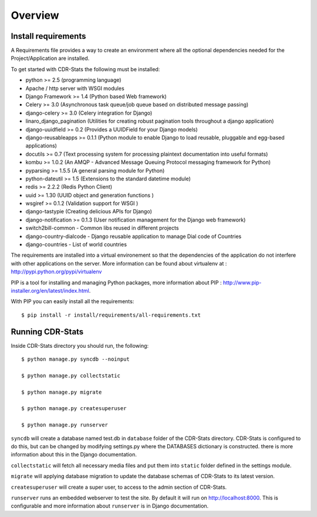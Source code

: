 .. _installation-overview:

========
Overview
========

.. _install-requirements:

Install requirements
====================

A Requirements file provides a way to create an environment where all
the optional dependencies needed for the Project/Application are installed.

To get started with CDR-Stats the following must be installed:

- python >= 2.5 (programming language)
- Apache / http server with WSGI modules
- Django Framework >= 1.4 (Python based Web framework)
- Celery >= 3.0 (Asynchronous task queue/job queue based on distributed message passing)
- django-celery >= 3.0 (Celery integration for Django)
- linaro_django_pagination (Utilities for creating robust pagination tools throughout a django application)
- django-uuidfield >= 0.2 (Provides a UUIDField for your Django models)
- django-reusableapps >= 0.1.1 (Python module to enable Django to load reusable, pluggable and egg-based applications)
- docutils >= 0.7 (Text processing system for processing plaintext documentation into useful formats)
- kombu >= 1.0.2 (An AMQP - Advanced Message Queuing Protocol messaging framework for Python)
- pyparsing >= 1.5.5 (A general parsing module for Python)
- python-dateutil >= 1.5 (Extensions to the standard datetime module)
- redis >= 2.2.2 (Redis Python Client)
- uuid >= 1.30 (UUID object and generation functions )
- wsgiref >= 0.1.2 (Validation support for WSGI )
- django-tastypie (Creating delicious APIs for Django)
- django-notification >= 0.1.3 (User notification management for the Django web framework)
- switch2bill-common - Common libs reused in different projects
- django-country-dialcode - Django reusable application to manage Dial code of Countries
- django-countries - List of world countries


The requirements are installed into a virtual environement so that the dependencies of the application do not interfere with other applications on the server. More information can be found about virtualenv at : http://pypi.python.org/pypi/virtualenv

PIP is a tool for installing and managing Python packages, more information about PIP : http://www.pip-installer.org/en/latest/index.html.

With PIP you can easily install all the requirements::

    $ pip install -r install/requirements/all-requirements.txt


.. _running-cdrstats:

Running CDR-Stats
=================

Inside CDR-Stats directory you should run, the following::

    $ python manage.py syncdb --noinput

    $ python manage.py collectstatic

    $ python manage.py migrate

    $ python manage.py createsuperuser

    $ python manage.py runserver


``syncdb`` will create a database named test.db in ``database`` folder of the
CDR-Stats directory. CDR-Stats is configured to do this, but can be changed
by modifying settings.py where the DATABASES dictionary is constructed. there
is  more information about this in the Django documentation.

``collectstatic`` will fetch all necessary media files and put them into
``static`` folder defined in the settings module.

``migrate`` will applying database migration to update the database schemas of CDR-Stats to its latest version.

``createsuperuser`` will create a super user, to access to the admin section of CDR-Stats.

``runserver`` runs an embedded webserver to test the site.
By default it will run on http://localhost:8000. This is configurable and more
information about ``runserver`` is in Django documentation.
